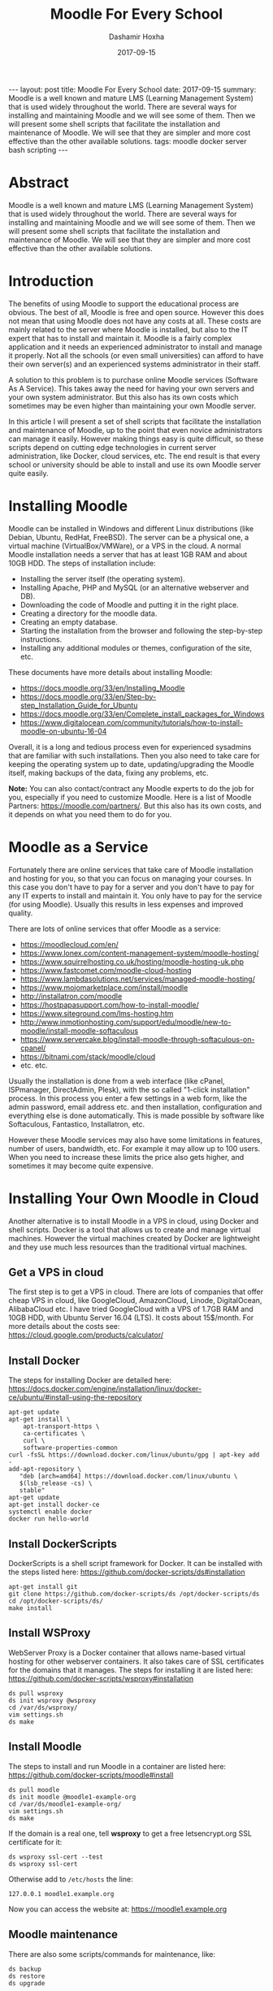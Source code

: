 #+TITLE:     Moodle For Every School
#+AUTHOR:    Dashamir Hoxha
#+EMAIL:     dashohoxha@gmail.com
#+DATE:      2017-09-15
#+OPTIONS:   H:3 num:t toc:t \n:nil @:t ::t |:t ^:nil -:t f:t *:t <:t
#+OPTIONS:   TeX:nil LaTeX:nil skip:nil d:nil todo:t pri:nil tags:not-in-toc
# #+INFOJS_OPT: view:overview toc:t ltoc:t mouse:#aadddd buttons:0 path:js/org-info.js
#+STYLE: <link rel="stylesheet" type="text/css" href="css/org-info.css" />
#+begin_html
---
layout:     post
title:      Moodle For Every School
date:       2017-09-15

summary: Moodle is a well known and mature LMS (Learning Management System)
    that is used widely throughout the world. There are several ways for
    installing and maintaining Moodle and we will see some of them.  Then
    we will present some shell scripts that facilitate the installation
    and maintenance of Moodle. We will see that they are simpler and
    more cost effective than the other available solutions.

tags:       moodle docker server bash scripting
---
#+end_html


* Abstract

Moodle is a well known and mature LMS (Learning Management System)
that is used widely throughout the world. There are several ways for
installing and maintaining Moodle and we will see some of them.  Then
we will present some shell scripts that facilitate the installation
and maintenance of Moodle. We will see that they are simpler and more
cost effective than the other available solutions.


* Introduction

The benefits of using Moodle to support the educational process are
obvious. The best of all, Moodle is free and open source. However this
does not mean that using Moodle does not have any costs at all. These
costs are mainly related to the server where Moodle is installed, but
also to the IT expert that has to install and maintain it. Moodle is a
fairly complex application and it needs an experienced administrator
to install and manage it properly. Not all the schools (or even small
universities) can afford to have their own server(s) and an
experienced systems administrator in their staff.

A solution to this problem is to purchase online Moodle services
(Software As A Service). This takes away the need for having your own
servers and your own system administrator. But this also has its own
costs which sometimes may be even higher than maintaining your own
Moodle server.

In this article I will present a set of shell scripts that facilitate
the installation and maintenance of Moodle, up to the point that even
novice administrators can manage it easily. However making things easy
is quite difficult, so these scripts depend on cutting edge
technologies in current server administration, like Docker, cloud
services, etc. The end result is that every school or university
should be able to install and use its own Moodle server quite easily.


* Installing Moodle

Moodle can be installed in Windows and different Linux distributions
(like Debian, Ubuntu, RedHat, FreeBSD). The server can be a physical
one, a virtual machine (VirtualBox/VMWare), or a VPS in the cloud. A
normal Moodle installation needs a server that has at least 1GB RAM
and about 10GB HDD. The steps of installation include:
 - Installing the server itself (the operating system).
 - Installing Apache, PHP and MySQL (or an alternative webserver and DB).
 - Downloading the code of Moodle and putting it in the right place.
 - Creating a directory for the moodle data.
 - Creating an empty database.
 - Starting the installation from the browser and following the
   step-by-step instructions.
 - Installing any additional modules or themes, configuration of the
   site, etc.

These documents have more details about installing Moodle:
 - https://docs.moodle.org/33/en/Installing_Moodle
 - https://docs.moodle.org/33/en/Step-by-step_Installation_Guide_for_Ubuntu
 - https://docs.moodle.org/33/en/Complete_install_packages_for_Windows
 - https://www.digitalocean.com/community/tutorials/how-to-install-moodle-on-ubuntu-16-04

Overall, it is a long and tedious process even for experienced
sysadmins that are familiar with such installations. Then you also
need to take care for keeping the operating system up to date,
updating/upgrading the Moodle itself, making backups of the data,
fixing any problems, etc.

*Note:* You can also contact/contract any Moodle experts to do the job
for you, especially if you need to customize Moodle. Here is a list of
Moodle Partners: https://moodle.com/partners/. But this also has its
own costs, and it depends on what you need them to do for you.


* Moodle as a Service

Fortunately there are online services that take care of Moodle
installation and hosting for you, so that you can focus on managing
your courses. In this case you don't have to pay for a server and you
don't have to pay for any IT experts to install and maintain it. You
only have to pay for the service (for using Moodle). Usually this
results in less expenses and improved quality.

There are lots of online services that offer Moodle as a service:
 - https://moodlecloud.com/en/
 - https://www.lonex.com/content-management-system/moodle-hosting/
 - https://www.squirrelhosting.co.uk/hosting/moodle-hosting-uk.php
 - https://www.fastcomet.com/moodle-cloud-hosting
 - https://www.lambdasolutions.net/services/managed-moodle-hosting/
 - https://www.mojomarketplace.com/install/moodle
 - http://installatron.com/moodle
 - https://hostpapasupport.com/how-to-install-moodle/
 - https://www.siteground.com/lms-hosting.htm
 - http://www.inmotionhosting.com/support/edu/moodle/new-to-moodle/install-moodle-softaculous
 - https://www.servercake.blog/install-moodle-through-softaculous-on-cpanel/
 - https://bitnami.com/stack/moodle/cloud
 - etc. etc.

Usually the installation is done from a web interface (like cPanel,
ISPmanager, DirectAdmin, Plesk), with the so called "1-click
installation" process. In this process you enter a few settings in a
web form, like the admin password, email address etc. and then
installation, configuration and everything else is done automatically.
This is made possible by software like Softaculous, Fantastico,
Installatron, etc.

However these Moodle services may also have some limitations in
features, number of users, bandwidth, etc. For example it may allow
up to 100 users. When you need to increase these limits the price also
gets higher, and sometimes it may become quite expensive.


* Installing Your Own Moodle in Cloud

Another alternative is to install Moodle in a VPS in cloud, using
Docker and shell scripts. Docker is a tool that allows us to create
and manage virtual machines. However the virtual machines created by
Docker are lightweight and they use much less resources than the
traditional virtual machines.


** Get a VPS in cloud

The first step is to get a VPS in cloud. There are lots of companies
that offer cheap VPS in cloud, like GoogleCloud, AmazonCloud, Linode,
DigitalOcean, AlibabaCloud etc. I have tried GoogleCloud with a VPS of
1.7GB RAM and 10GB HDD, with Ubuntu Server 16.04 (LTS). It costs about
15$/month.  For more details about the costs see:
https://cloud.google.com/products/calculator/

** Install Docker

The steps for installing Docker are detailed here:
https://docs.docker.com/engine/installation/linux/docker-ce/ubuntu/#install-using-the-repository

#+begin_example
apt-get update
apt-get install \
    apt-transport-https \
    ca-certificates \
    curl \
    software-properties-common
curl -fsSL https://download.docker.com/linux/ubuntu/gpg | apt-key add -
add-apt-repository \
   "deb [arch=amd64] https://download.docker.com/linux/ubuntu \
   $(lsb_release -cs) \
   stable"
apt-get update
apt-get install docker-ce
systemctl enable docker
docker run hello-world
#+end_example

** Install DockerScripts

DockerScripts is a shell script framework for Docker. It can be
installed with the steps listed here:
https://github.com/docker-scripts/ds#installation

#+begin_example
apt-get install git
git clone https://github.com/docker-scripts/ds /opt/docker-scripts/ds
cd /opt/docker-scripts/ds/
make install
#+end_example

** Install WSProxy

WebServer Proxy is a Docker container that allows name-based virtual
hosting for other webserver containers. It also takes care of SSL
certificates for the domains that it manages. The steps for installing
it are listed here:
https://github.com/docker-scripts/wsproxy#installation

#+begin_example
ds pull wsproxy
ds init wsproxy @wsproxy
cd /var/ds/wsproxy/
vim settings.sh
ds make
#+end_example

** Install Moodle

The steps to install and run Moodle in a container are listed here:
https://github.com/docker-scripts/moodle#install

#+begin_example
ds pull moodle
ds init moodle @moodle1-example-org
cd /var/ds/moodle1-example-org/
vim settings.sh
ds make
#+end_example

If the domain is a real one, tell *wsproxy* to get a free
letsencrypt.org SSL certificate for it:
#+begin_example
ds wsproxy ssl-cert --test
ds wsproxy ssl-cert
#+end_example

Otherwise add to ~/etc/hosts~ the line:
#+begin_example
127.0.0.1 moodle1.example.org
#+end_example

Now you can access the website at: https://moodle1.example.org

** Moodle maintenance

There are also some scripts/commands for maintenance, like:
#+begin_example
ds backup
ds restore
ds upgrade
#+end_example


* Summary

Installing Moodle in your VPS, using the DockerScripts framework, is
much easier than installing it manually. It makes it possible even for
novice administrators to install and maintain a Moodle server.

It is as well much cheaper than outsourcing this job to external
Moodle experts, and also cheaper than purchasing Moodle hosting.

Besides these, it is also a flexible and customizable solution that
can be adopted to fit the needs of everyone.

As a result, it helps to making Moodle available for every school.
